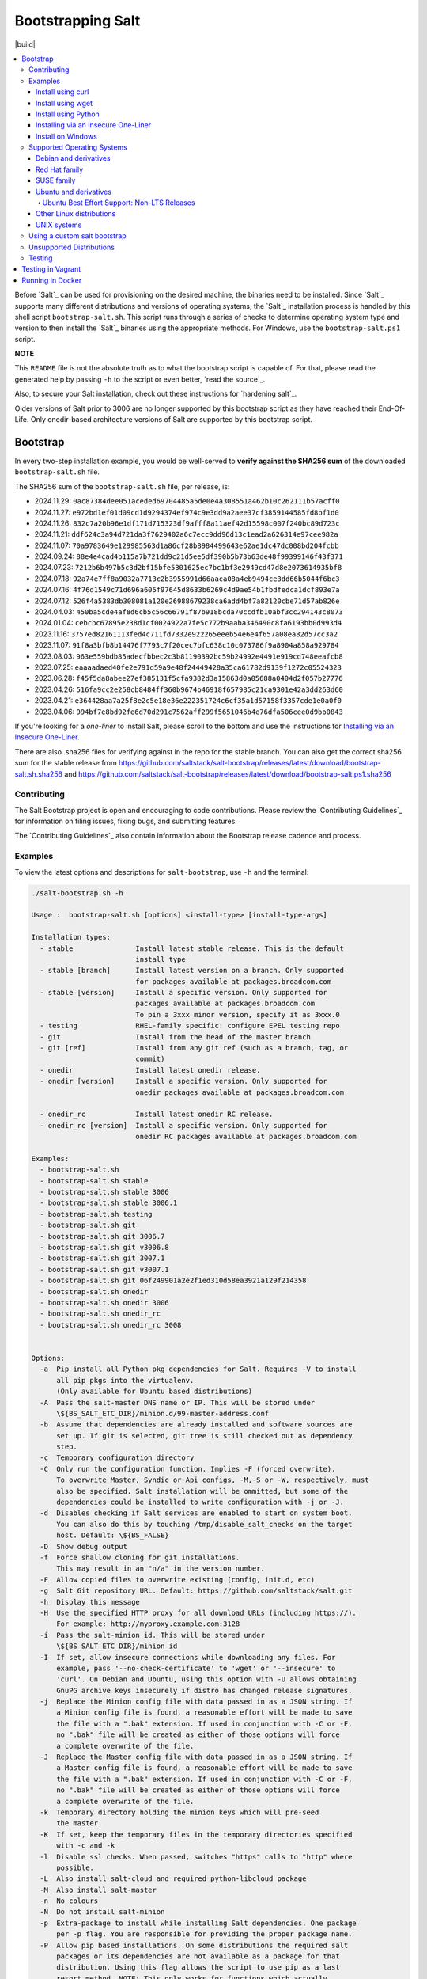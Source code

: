 ==================
Bootstrapping Salt
==================

|build|

.. contents::
    :local:

Before `Salt`_ can be used for provisioning on the desired machine, the binaries need to be
installed. Since `Salt`_ supports many different distributions and versions of operating systems,
the `Salt`_ installation process is handled by this shell script ``bootstrap-salt.sh``.  This
script runs through a series of checks to determine operating system type and version to then
install the `Salt`_ binaries using the appropriate methods. For Windows, use the
``bootstrap-salt.ps1`` script.

**NOTE**

This ``README`` file is not the absolute truth as to what the bootstrap script is capable of. For
that, please read the generated help by passing ``-h`` to the script or even better,
`read the source`_.

Also, to secure your Salt installation, check out these instructions for `hardening salt`_.

Older versions of Salt prior to 3006 are no longer supported by this bootstrap script as they have
reached their End-Of-Life. Only onedir-based architecture versions of Salt are supported by this
bootstrap script.


Bootstrap
=========

In every two-step installation example, you would be well-served to **verify against the SHA256
sum** of the downloaded ``bootstrap-salt.sh`` file.

.. _sha256sums:

The SHA256 sum of the ``bootstrap-salt.sh`` file, per release, is:

- 2024.11.29: ``0ac87384dee051aceded69704485a5de0e4a308551a462b10c262111b57acff0``
- 2024.11.27: ``e972bd1ef01d09cd1d9294374ef974c9e3dd9a2aee37cf3859144585fd8bf1d0``
- 2024.11.26: ``832c7a20b96e1df171d715323df9afff8a11aef42d15598c007f240bc89d723c``
- 2024.11.21: ``ddf624c3a94d721da3f7629402a6c7ecc9dd96d13c1ead2a626314e97cee982a``
- 2024.11.07: ``70a9783649e129985563d1a86cf28b8984499643e62ae1dc47dc008bd204fcbb``
- 2024.09.24: ``88e4e4cad4b115a7b721dd9c21d5ee5df390b5b73b63de48f99399146f43f371``
- 2024.07.23: ``7212b6b497b5c3d2bf15bfe5301625ec7bc1bf3e2949cd47d8e2073614935bf8``
- 2024.07.18: ``92a74e7ff8a9032a7713c2b3955991d66aaca08a4eb9494ce3dd66b5044f6bc3``
- 2024.07.16: ``4f76d1549c71d696a605f97645d8633b6269c4d9ae54b1fbdfedca1dcf893e7a``
- 2024.07.12: ``526f4a5383db308081a120e26988679238ca6add4bf7a82120cbe71d57ab826e``
- 2024.04.03: ``450ba5cde4af8d6cb5c56c66791f87b918bcda70ccdfb10abf3cc294143c8073``
- 2024.01.04: ``cebcbc67895e238d1cf0024922a7fe5c772b9aaba346490c8fa6193bb0d993d4``
- 2023.11.16: ``3757ed82161113fed4c711fd7332e922265eeeb54e6e4f657a08ea82d57cc3a2``
- 2023.11.07: ``91f8a3bfb8b14476f7793c7f20cec7bfc638c10c073786f9a8904a858a929784``
- 2023.08.03: ``963e559bdb85adecfbbec2c3b81190392bc59b24992e4491e919cd748eeafcb8``
- 2023.07.25: ``eaaaadaed40fe2e791d59a9e48f24449428a35ca61782d9139f1272c05524323``
- 2023.06.28: ``f45f5da8abee27ef385131f5cfa9382d3a15863d0a05688a0404d2f057b27776``
- 2023.04.26: ``516fa9cc2e258cb8484ff360b9674b46918f657985c21ca9301e42a3dd263d60``
- 2023.04.21: ``e364428aa7a25f8e2c5e18e36e222351724c6cf35a1d57158f3357cde1e0a0f0``
- 2023.04.06: ``994bf7e8bd92fe6d70d291c7562aff299f5651046b4e76dfa506cee0d9bb0843``

If you're looking for a *one-liner* to install Salt, please scroll to the bottom and use the
instructions for `Installing via an Insecure One-Liner`_.

There are also .sha256 files for verifying against in the repo for the stable branch.  You can also
get the correct sha256 sum for the stable release from
https://github.com/saltstack/salt-bootstrap/releases/latest/download/bootstrap-salt.sh.sha256 and
https://github.com/saltstack/salt-bootstrap/releases/latest/download/bootstrap-salt.ps1.sha256

Contributing
------------

The Salt Bootstrap project is open and encouraging to code contributions. Please review the
`Contributing Guidelines`_ for information on filing issues, fixing bugs, and submitting features.

The `Contributing Guidelines`_ also contain information about the Bootstrap release cadence and
process.

Examples
--------

To view the latest options and descriptions for ``salt-bootstrap``, use ``-h`` and the terminal:

.. code:: console

  ./salt-bootstrap.sh -h

  Usage :  bootstrap-salt.sh [options] <install-type> [install-type-args]

  Installation types:
    - stable               Install latest stable release. This is the default
                           install type
    - stable [branch]      Install latest version on a branch. Only supported
                           for packages available at packages.broadcom.com
    - stable [version]     Install a specific version. Only supported for
                           packages available at packages.broadcom.com
                           To pin a 3xxx minor version, specify it as 3xxx.0
    - testing              RHEL-family specific: configure EPEL testing repo
    - git                  Install from the head of the master branch
    - git [ref]            Install from any git ref (such as a branch, tag, or
                           commit)
    - onedir               Install latest onedir release.
    - onedir [version]     Install a specific version. Only supported for
                           onedir packages available at packages.broadcom.com

    - onedir_rc            Install latest onedir RC release.
    - onedir_rc [version]  Install a specific version. Only supported for
                           onedir RC packages available at packages.broadcom.com

  Examples:
    - bootstrap-salt.sh
    - bootstrap-salt.sh stable
    - bootstrap-salt.sh stable 3006
    - bootstrap-salt.sh stable 3006.1
    - bootstrap-salt.sh testing
    - bootstrap-salt.sh git
    - bootstrap-salt.sh git 3006.7
    - bootstrap-salt.sh git v3006.8
    - bootstrap-salt.sh git 3007.1
    - bootstrap-salt.sh git v3007.1
    - bootstrap-salt.sh git 06f249901a2e2f1ed310d58ea3921a129f214358
    - bootstrap-salt.sh onedir
    - bootstrap-salt.sh onedir 3006
    - bootstrap-salt.sh onedir_rc
    - bootstrap-salt.sh onedir_rc 3008


  Options:
    -a  Pip install all Python pkg dependencies for Salt. Requires -V to install
        all pip pkgs into the virtualenv.
        (Only available for Ubuntu based distributions)
    -A  Pass the salt-master DNS name or IP. This will be stored under
        \${BS_SALT_ETC_DIR}/minion.d/99-master-address.conf
    -b  Assume that dependencies are already installed and software sources are
        set up. If git is selected, git tree is still checked out as dependency
        step.
    -c  Temporary configuration directory
    -C  Only run the configuration function. Implies -F (forced overwrite).
        To overwrite Master, Syndic or Api configs, -M,-S or -W, respectively, must
        also be specified. Salt installation will be ommitted, but some of the
        dependencies could be installed to write configuration with -j or -J.
    -d  Disables checking if Salt services are enabled to start on system boot.
        You can also do this by touching /tmp/disable_salt_checks on the target
        host. Default: \${BS_FALSE}
    -D  Show debug output
    -f  Force shallow cloning for git installations.
        This may result in an "n/a" in the version number.
    -F  Allow copied files to overwrite existing (config, init.d, etc)
    -g  Salt Git repository URL. Default: https://github.com/saltstack/salt.git
    -h  Display this message
    -H  Use the specified HTTP proxy for all download URLs (including https://).
        For example: http://myproxy.example.com:3128
    -i  Pass the salt-minion id. This will be stored under
        \${BS_SALT_ETC_DIR}/minion_id
    -I  If set, allow insecure connections while downloading any files. For
        example, pass '--no-check-certificate' to 'wget' or '--insecure' to
        'curl'. On Debian and Ubuntu, using this option with -U allows obtaining
        GnuPG archive keys insecurely if distro has changed release signatures.
    -j  Replace the Minion config file with data passed in as a JSON string. If
        a Minion config file is found, a reasonable effort will be made to save
        the file with a ".bak" extension. If used in conjunction with -C or -F,
        no ".bak" file will be created as either of those options will force
        a complete overwrite of the file.
    -J  Replace the Master config file with data passed in as a JSON string. If
        a Master config file is found, a reasonable effort will be made to save
        the file with a ".bak" extension. If used in conjunction with -C or -F,
        no ".bak" file will be created as either of those options will force
        a complete overwrite of the file.
    -k  Temporary directory holding the minion keys which will pre-seed
        the master.
    -K  If set, keep the temporary files in the temporary directories specified
        with -c and -k
    -l  Disable ssl checks. When passed, switches "https" calls to "http" where
        possible.
    -L  Also install salt-cloud and required python-libcloud package
    -M  Also install salt-master
    -n  No colours
    -N  Do not install salt-minion
    -p  Extra-package to install while installing Salt dependencies. One package
        per -p flag. You are responsible for providing the proper package name.
    -P  Allow pip based installations. On some distributions the required salt
        packages or its dependencies are not available as a package for that
        distribution. Using this flag allows the script to use pip as a last
        resort method. NOTE: This only works for functions which actually
        implement pip based installations.
    -q  Quiet salt installation from git (setup.py install -q)
    -Q  Quickstart, install the Salt master and the Salt minion.
        And automatically accept the minion key.
    -R  Specify a custom repository URL. Assumes the custom repository URL
        points to a repository that mirrors Salt packages located at
        packages.broadcom.com. The option passed with -R replaces the
        "packages.broadcom.com". If -R is passed, -r is also set. Currently only
        works on CentOS/RHEL and Debian based distributions and macOS.
    -s  Sleep time used when waiting for daemons to start, restart and when
        checking for the services running. Default: 3
    -S  Also install salt-syndic
    -r  Disable all repository configuration performed by this script. This
        option assumes all necessary repository configuration is already present
        on the system.
    -U  If set, fully upgrade the system prior to bootstrapping Salt
    -v  Display script version
    -V  Install Salt into virtualenv
        (only available for Ubuntu based distributions)
    -W  Also install salt-api
    -x  Changes the Python version used to install Salt (default: Python 3).
        Python 2.7 is no longer supported.
    -X  Do not start daemons after installation

The Salt Bootstrap script has a wide variety of options that can be passed as
well as several ways of obtaining the bootstrap script itself. Note that the use of ``sudo``
is not needed when running these commands as the ``root`` user.

**NOTE**

The examples below show how to bootstrap Salt directly from GitHub or another Git repository.
Run the script without any parameters to get latest stable Salt packages for your system from
the `Salt Project's repository`_. See first example in the `Install using wget`_ section.


Install using curl
~~~~~~~~~~~~~~~~~~

If you want to install a package of a specific release version, from the Salt Project repo:

.. code:: console

  curl -o bootstrap-salt.sh -L https://github.com/saltstack/salt-bootstrap/releases/latest/download/bootstrap-salt.sh
  sudo sh bootstrap-salt.sh -P stable 3006.1

If you want to install a specific release version, based on the Git tags:

.. code:: console

  curl -o bootstrap-salt.sh -L https://github.com/saltstack/salt-bootstrap/releases/latest/download/bootstrap-salt.sh
  sudo sh bootstrap-salt.sh git v3006.1

Using ``curl`` to install latest development version from GitHub:

.. code:: console

  curl -o bootstrap-salt.sh -L https://github.com/saltstack/salt-bootstrap/releases/latest/download/bootstrap-salt.sh
  sudo sh bootstrap-salt.sh git master

To install a specific branch from a Git fork:

.. code:: console

  curl -o bootstrap-salt.sh -L https://github.com/saltstack/salt-bootstrap/releases/latest/download/bootstrap-salt.sh
  sudo sh bootstrap-salt.sh -g https://github.com/myuser/salt.git git mybranch

If all you want is to install a ``salt-master`` using latest Git:

.. code:: console

  curl -o bootstrap-salt.sh -L https://github.com/saltstack/salt-bootstrap/releases/latest/download/bootstrap-salt.sh
  sudo sh bootstrap-salt.sh -M -N git master

If your host has Internet access only via HTTP proxy, from the Salt Project repo:

.. code:: console

  PROXY='http://user:password@myproxy.example.com:3128'
  curl -o bootstrap-salt.sh -L -x "$PROXY" https://github.com/saltstack/salt-bootstrap/releases/latest/download/bootstrap-salt.sh
  sudo sh bootstrap-salt.sh -P -H "$PROXY" stable

If your host has Internet access only via HTTP proxy, installing via Git:

.. code:: console

  PROXY='http://user:password@myproxy.example.com:3128'
  curl -o bootstrap-salt.sh -L -x "$PROXY" https://github.com/saltstack/salt-bootstrap/releases/latest/download/bootstrap-salt.sh
  sudo sh bootstrap-salt.sh -H "$PROXY" git


Install using wget
~~~~~~~~~~~~~~~~~~

Using ``wget`` to install your distribution's stable packages:

.. code:: console

  wget -O bootstrap-salt.sh https://github.com/saltstack/salt-bootstrap/releases/latest/download/bootstrap-salt.sh
  sudo sh bootstrap-salt.sh

Installing a specific version from git using ``wget``:

.. code:: console

  wget -O bootstrap-salt.sh https://github.com/saltstack/salt-bootstrap/releases/latest/download/bootstrap-salt.sh
  sudo sh bootstrap-salt.sh git v3006.8

Installing a specific version package from the Salt Project repo using ``wget``:

.. code:: console

  wget -O bootstrap-salt.sh https://github.com/saltstack/salt-bootstrap/releases/latest/download/bootstrap-salt.sh
  sudo sh bootstrap-salt.sh -P stable 3006.8

**NOTE**

On the above examples we added ``-P`` which will allow PIP packages to be installed if required.
However, the ``-P`` flag is not necessary for Git-based bootstraps.


Install using Python
~~~~~~~~~~~~~~~~~~~~

If you already have Python installed, ``python 3.10``, then it's as easy as:

.. code:: console

  python -m urllib "https://github.com/saltstack/salt-bootstrap/releases/latest/download/bootstrap-salt.sh" > bootstrap-salt.sh
  sudo sh bootstrap-salt.sh -P stable 3006.1

With python version 3:

.. code:: console

  python3 -c 'import urllib.request; print(urllib.request.urlopen("https://github.com/saltstack/salt-bootstrap/releases/latest/download/bootstrap-salt.sh").read().decode("ascii"))' > bootstrap-salt.sh
  sudo sh bootstrap-salt.sh git v3006.1

Note: Python 2.x is no longer supported given it reached it's End-Of-Life Jan. 1st, 2020


Installing via an Insecure One-Liner
~~~~~~~~~~~~~~~~~~~~~~~~~~~~~~~~~~~~

The following examples illustrate how to install Salt via a one-liner.

**NOTE**

Warning! These methods do not involve a verification step and assume that the delivered file is
trustworthy.

Any of the examples above which use two lines can be made to run in a single-line
configuration with minor modifications.

Installing the latest stable release of Salt (default):

.. code:: console

  curl -L https://github.com/saltstack/salt-bootstrap/releases/latest/download/bootstrap-salt.sh | sudo sh

Using ``wget`` to install your distribution's stable packages:

.. code:: console

  wget -O - https://github.com/saltstack/salt-bootstrap/releases/latest/download/bootstrap-salt.sh | sudo sh

Installing a target version package of Salt from the Salt Project repo:

.. code:: console

  curl -L https://github.com/saltstack/salt-bootstrap/releases/latest/download/bootstrap-salt.sh | sudo sh -s -- stable 3006.8

Installing the latest master branch of Salt from git:

.. code:: console

  curl -L https://github.com/saltstack/salt-bootstrap/releases/latest/download/bootstrap-salt.sh | sudo sh -s -- git master

Note: use of git is recommended for development environments, for example: testing new features of
Salt which have not yet been released.
It is recommended that production environments should use ``stable``.


Install on Windows
~~~~~~~~~~~~~~~~~~

Using ``PowerShell`` to install latest stable version:

.. code:: powershell

  [System.Net.ServicePointManager]::SecurityProtocol = [System.Net.SecurityProtocolType]'Tls12'
  Invoke-WebRequest -Uri https://github.com/saltstack/salt-bootstrap/releases/latest/download/bootstrap-salt.ps1 -OutFile "$env:TEMP\bootstrap-salt.ps1"
  Set-ExecutionPolicy -ExecutionPolicy RemoteSigned -Scope CurrentUser & "$env:TEMP\bootstrap-salt.ps1"

Display information about the install script parameters:

.. code:: powershell

  Get-Help $env:TEMP\bootstrap-salt.ps1 -Detailed

Using ``cygwin`` to install latest stable version:

.. code:: console

  curl -o bootstrap-salt.ps1 -L https://github.com/saltstack/salt-bootstrap/releases/latest/download/bootstrap-salt.ps1
  "/cygdrive/c/WINDOWS/System32/WindowsPowerShell/v1.0/powershell.exe" -NoProfile -InputFormat None -ExecutionPolicy Bypass -Command "[System.Net.ServicePointManager]::SecurityProtocol = 3072; iex ./bootstrap-salt.ps1"


Supported Operating Systems
---------------------------

The salt-bootstrap script officially supports the distributions outlined in
`Salt's Supported Operating Systems
<https://docs.saltproject.io/salt/install-guide/en/latest/topics/salt-supported-operating-systems.html>`_
document, (BSD-based OSs, Solaris and AIX are no longer supported).
The operating systems listed below should reflect this document but may become out of date.
If an operating system is listed below, but is not listed on the official supported operating
systems document, the level of support is "best-effort".

Since Salt is written in Python, the packages available from the `Salt Project's repository
<packages.broadcom.com>`_ are
CPU architecture independent and could be installed on any hardware supported by Linux kernel.
However, the Salt Project does package Salt's binary dependencies only for ``x86_64`` (``amd64``)
and ``AArch64`` (``arm64``).

It is recommended to use ``git`` bootstrap mode as described above to install Salt on other
architectures, such as ``x86`` (``i386``) or ``ARM EABI`` (``armel``).
You also may need to disable repository configuration and allow ``pip`` installations by providing
``-r`` and ``-P`` options to the bootstrap script, i.e.:

.. code:: console

  sudo sh bootstrap-salt.sh -r -P git master

**NOTE**

Bootstrap may fail to install Salt on the cutting-edge version of distributions with frequent
release cycles such as: Amazon Linux, Fedora, openSUSE Tumbleweed, or Ubuntu non-LTS. Check the
versions from the list below. Also, see the `Unsupported Distro`_ section.


Debian and derivatives
~~~~~~~~~~~~~~~~~~~~~~

- Cumulus Linux 2/3
- Debian GNU/Linux 9/10/11/12
- Devuan GNU/Linux 1/2/3/4/5
- Kali Linux 1.0 (based on Debian 7)
- Linux Mint Debian Edition 1 (based on Debian 8)


Red Hat family
~~~~~~~~~~~~~~

- Amazon Linux 2
- Amazon Linux 2023
- CentOS 8/9
- Cloud Linux 6/7
- Fedora 40 (install latest stable from standard repositories)
- Oracle Linux 8/9
- Red Hat Enterprise Linux 8/9
- Scientific Linux 8/9


SUSE family
~~~~~~~~~~~

- openSUSE Leap 15 (see note below)
- openSUSE Leap 42.3
- openSUSE Tumbleweed 2015
- SUSE Linux Enterprise Server 11 SP4, 12 SP2

**NOTE:** Leap 15 installs Python 3 Salt packages by default. Salt is packaged by SUSE, and
Leap 15 ships with Python 3.

.. code:: console

    sh bootstrap-salt.sh -x python3 git v3006.1


Ubuntu and derivatives
~~~~~~~~~~~~~~~~~~~~~~

- KDE neon (based on Ubuntu 20.04/22.04/24.04)
- Linux Mint 17/18

Ubuntu Best Effort Support: Non-LTS Releases
********************************************

This script provides best-effort support for current, non-LTS Ubuntu releases. If package
repositories are not provided on the `Salt Project's Ubuntu repository`_ for the non-LTS release,
the bootstrap script will attempt to install the packages for the most closely related LTS Ubuntu
release instead.

For example, when installing Salt on Ubuntu 24.10, the bootstrap script will setup the repository
for Ubuntu 24.04 from the `Salt Project's Ubuntu repository`_ and install the 24.04 packages.

Non-LTS Ubuntu releases are not supported once the release reaches End-of-Life as defined by
`Ubuntu's release schedule`_.


Other Linux distributions
~~~~~~~~~~~~~~~~~~~~~~~~~

- Alpine Linux 3.5/edge
- Arch Linux
- Gentoo


UNIX systems
~~~~~~~~~~~~

**BSD**:

- No longer supported

**SunOS**:

- No longer supported


Using a custom salt bootstrap
-----------------------------

By default the ``salt-cloud -p`` provisioning command will use the latest release from this
repository to bootstrap new minions. If

- your needs are not met by that script,
- you want to lock salt bootstrap to a specific release, or
- you want to use an unreleased development version of this script

you can add your bootstrap-salt script to your salt cloud configuration and point to it with the
``script`` attribute.

`Read more`: https://docs.saltproject.io/en/latest/topics/cloud/deploy.html


Unsupported Distributions
-------------------------

If you are running a Linux distribution that is not supported yet or is not correctly identified,
please run the following commands and report their output when creating an issue:

.. code:: console

  sudo find /etc/ -name \*-release -print -exec cat {} \;
  command lsb_release -a

For information on how to add support for a currently unsupported distribution, please refer to the
`Contributing Guidelines`_.

Testing
-------

There are a couple of ways to test the bootstrap script. Running the script on a fully-fledged
VM is one way. Other options include using Vagrant or Docker.

Testing in Vagrant
==================

Vagrant_ can be used to easily test changes on a clean machine. The ``Vagrantfile`` defaults to an
Ubuntu box. First, install Vagrant, then:

.. code:: console

  vagrant up
  vagrant ssh

Running in Docker
=================

It is possible to run and use Salt inside a Docker_ container on Linux machines.
Let's prepare the Docker image using the provided ``Dockerfile`` to install both a Salt Master
and a Salt Minion with the bootstrap script:

.. code:: console

  docker build -t local/salt-bootstrap .

Start your new container with Salt services up and running:

.. code:: console

  docker run --detach --name salt --hostname salt local/salt-bootstrap

And finally "enter" the running container and make Salt fully operational:

.. code:: console

  docker exec -i -t salt /bin/bash
  salt-key -A -y

Salt is ready and working in the Docker container with the Minion authenticated on the Master.

**NOTE**

The ``Dockerfile`` here inherits the Ubuntu 20.04 public image. Use it as an example or starting
point of how to make your own Docker images with suitable Salt components, custom configurations,
and even `pre-accepted Minion keys`_ already installed.

.. vim: fenc=utf-8 spell spl=en cc=100 tw=99 fo=want sts=2 sw=2 et
